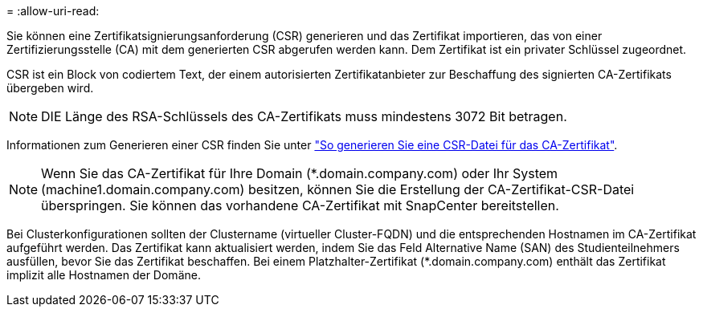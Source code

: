 = 
:allow-uri-read: 


Sie können eine Zertifikatsignierungsanforderung (CSR) generieren und das Zertifikat importieren, das von einer Zertifizierungsstelle (CA) mit dem generierten CSR abgerufen werden kann. Dem Zertifikat ist ein privater Schlüssel zugeordnet.

CSR ist ein Block von codiertem Text, der einem autorisierten Zertifikatanbieter zur Beschaffung des signierten CA-Zertifikats übergeben wird.


NOTE: DIE Länge des RSA-Schlüssels des CA-Zertifikats muss mindestens 3072 Bit betragen.

Informationen zum Generieren einer CSR finden Sie unter https://kb.netapp.com/Advice_and_Troubleshooting/Data_Protection_and_Security/SnapCenter/How_to_generate_CA_Certificate_CSR_file["So generieren Sie eine CSR-Datei für das CA-Zertifikat"^].


NOTE: Wenn Sie das CA-Zertifikat für Ihre Domain (*.domain.company.com) oder Ihr System (machine1.domain.company.com) besitzen, können Sie die Erstellung der CA-Zertifikat-CSR-Datei überspringen. Sie können das vorhandene CA-Zertifikat mit SnapCenter bereitstellen.

Bei Clusterkonfigurationen sollten der Clustername (virtueller Cluster-FQDN) und die entsprechenden Hostnamen im CA-Zertifikat aufgeführt werden. Das Zertifikat kann aktualisiert werden, indem Sie das Feld Alternative Name (SAN) des Studienteilnehmers ausfüllen, bevor Sie das Zertifikat beschaffen. Bei einem Platzhalter-Zertifikat (*.domain.company.com) enthält das Zertifikat implizit alle Hostnamen der Domäne.
